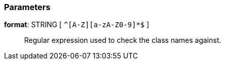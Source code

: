 === Parameters

*format*: STRING [ `+^[A-Z][a-zA-Z0-9]*$+` ]::
  Regular expression used to check the class names against.

